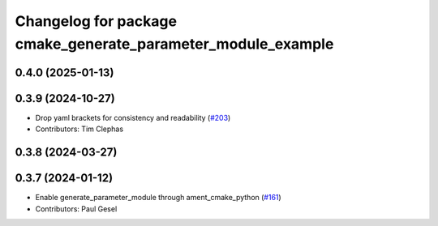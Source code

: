 ^^^^^^^^^^^^^^^^^^^^^^^^^^^^^^^^^^^^^^^^^^^^^^^^^^^^^^^^^^^^^
Changelog for package cmake_generate_parameter_module_example
^^^^^^^^^^^^^^^^^^^^^^^^^^^^^^^^^^^^^^^^^^^^^^^^^^^^^^^^^^^^^

0.4.0 (2025-01-13)
------------------

0.3.9 (2024-10-27)
------------------
* Drop yaml brackets for consistency and readability (`#203 <https://github.com/PickNikRobotics/generate_parameter_library/issues/203>`_)
* Contributors: Tim Clephas

0.3.8 (2024-03-27)
------------------

0.3.7 (2024-01-12)
------------------
* Enable generate_parameter_module through ament_cmake_python (`#161 <https://github.com/PickNikRobotics/generate_parameter_library/issues/161>`_)
* Contributors: Paul Gesel

